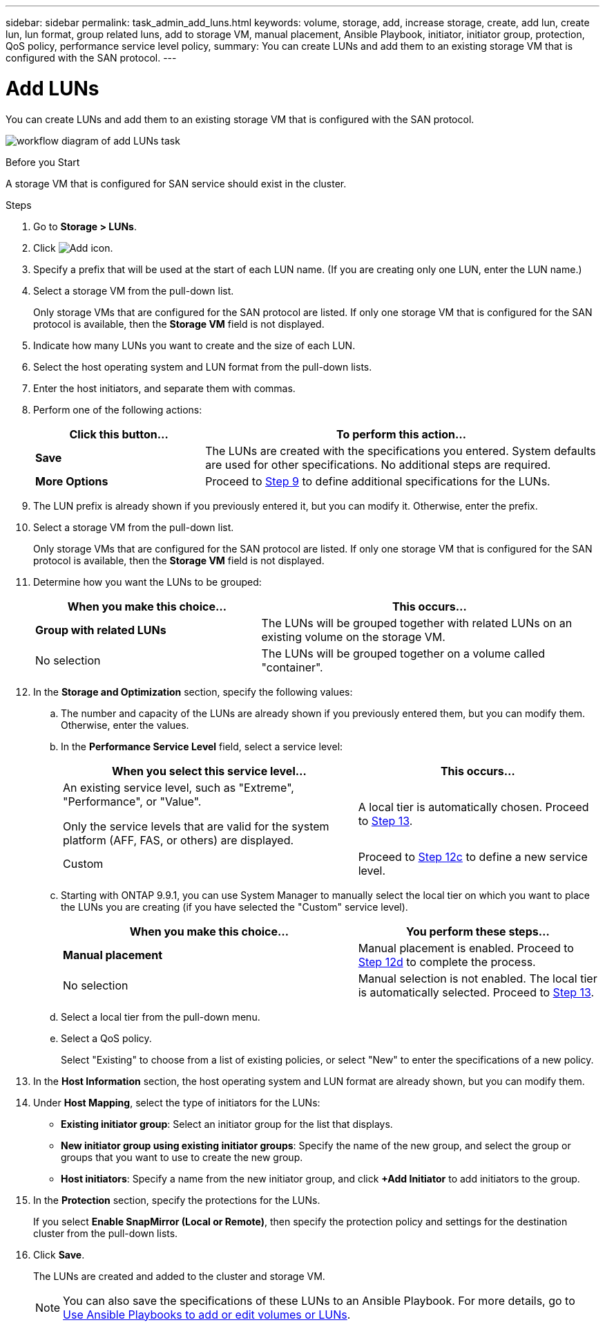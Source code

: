 ---
sidebar: sidebar
permalink: task_admin_add_luns.html
keywords: volume, storage, add, increase storage, create, add lun, create lun, lun format, group related luns, add to storage VM, manual placement, Ansible Playbook, initiator, initiator group, protection, QoS policy, performance service level policy,
summary: You can create LUNs and add them to an existing storage VM that is configured with the SAN protocol.
---

= Add LUNs
:toc: macro
:toclevels: 1
:hardbreaks:
:nofooter:
:icons: font
:linkattrs:
:imagesdir: ./media/

[.lead]
You can create LUNs and add them to an existing storage VM that is configured with the SAN protocol.

image:workflow_admin_add_LUNs.gif[workflow diagram of add LUNs task]

.Before you Start

A storage VM that is configured for SAN service should exist in the cluster.

.Steps

.	Go to *Storage > LUNs*.

.	Click image:icon_add.gif[Add icon].

. Specify a prefix that will be used at the start of each LUN name. (If you are creating only one LUN, enter the LUN name.)

. Select a storage VM from the pull-down list.
+
Only storage VMs that are configured for the SAN protocol are listed.  If only one storage VM that is configured for the SAN protocol is available, then the *Storage VM* field is not displayed.

. Indicate how many LUNs you want to create and the size of each LUN.

. Select the host operating system and LUN format from the pull-down lists.

. Enter the host initiators, and separate them with commas.

. Perform one of the following actions:
+
[cols="30,70"]
|===
|Click this button... |To perform this action...

|*Save*
|The LUNs are created with the specifications you entered.  System defaults are used for other specifications. No additional steps are required.

|*More Options*
|Proceed to <<step9>> to define additional specifications for the LUNs.

|===

. [[step9,Step 9]] The LUN prefix is already shown if you previously entered it, but you can modify it. Otherwise, enter the prefix.

. Select a storage VM from the pull-down list.
+
Only storage VMs that are configured for the SAN protocol are listed.  If only one storage VM that is configured for the SAN protocol is available, then the *Storage VM* field is not displayed.

. Determine how you want the LUNs to be grouped:
+
[cols="40,60"]
|===
|When you make this choice... |This occurs...

|*Group with related LUNs*
|The LUNs will be grouped together with related LUNs on an existing volume on the storage VM.

|No selection
|The LUNs will be grouped together on a volume called "container".

|===

. In the *Storage and Optimization* section, specify the following values:
+
.. The number and capacity of the LUNs are already shown if you previously entered them, but you can modify them. Otherwise, enter the values.

.. In the *Performance Service Level* field, select a service level:
+
[cols="55,45"]
|===
|When you select this service level... |This occurs...

a|An existing service level, such as "Extreme", "Performance", or "Value".

Only the service levels that are valid for the system platform (AFF, FAS, or others) are displayed.
|A local tier is automatically chosen.   Proceed to <<step13>>.

|Custom
|Proceed to <<step12c>> to define a new service level.

|===
+
.. [[step12c, Step 12c]] Starting with ONTAP 9.9.1, you can use System Manager to manually select the local tier on which you want to place the LUNs you are creating (if you have selected the "Custom" service level).
+
[cols="55,45"]
|===
|When you make this choice... |You perform these steps...

|*Manual placement*
|Manual placement is enabled.  Proceed to <<step12d>> to complete the process.

|No selection
|Manual selection is not enabled.  The local tier is automatically selected.  Proceed to <<step13>>.

|===
+
.. [[step12d, Step 12d]]Select a local tier from the pull-down menu.
+
.. Select a QoS policy.
+
Select "Existing" to choose from a list of existing policies, or select "New" to enter the specifications of a new policy.

. [[step13,Step 13]] In the *Host Information* section, the host operating system and LUN format are already shown, but you can modify them.

. Under *Host Mapping*, select the type of initiators for the LUNs:
+
* *Existing initiator group*:  Select an initiator group for the list that displays.
* *New initiator group using existing initiator groups*:  Specify the name of the new group, and select the group or groups that you want to use to create the new group.
* *Host initiators*: Specify a name from the new initiator group, and click *+Add Initiator* to add initiators to the group.

. In the *Protection* section, specify the protections for the LUNs.
+
If you select *Enable SnapMirror (Local or Remote)*, then specify the protection policy and settings for the destination cluster from the pull-down lists.

. Click *Save*.
+
The LUNs are created and added to the cluster and storage VM.
+
NOTE: You can also save the specifications of these LUNs to an Ansible Playbook.  For more details, go to link:https://docs.netapp.com/us-en/ontap/task_use_ansible_playbooks_add_edit_volumes_luns.html[Use Ansible Playbooks to add or edit volumes or LUNs].

// 10 JUN 2021, new topic, BURT 1395879
